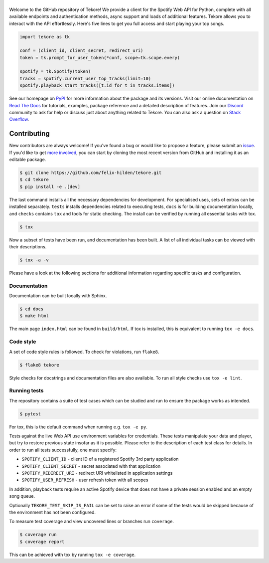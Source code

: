 ======
|logo|
======
|travis| |documentation| |coverage|

Welcome to the GitHub repository of Tekore!
We provide a client for the Spotify Web API for Python,
complete with all available endpoints and authentication methods,
async support and loads of additional features.
Tekore allows you to interact with the API effortlessly.
Here's five lines to get you full access and start playing your top songs.

.. code:: python

    import tekore as tk

    conf = (client_id, client_secret, redirect_uri)
    token = tk.prompt_for_user_token(*conf, scope=tk.scope.every)

    spotify = tk.Spotify(token)
    tracks = spotify.current_user_top_tracks(limit=10)
    spotify.playback_start_tracks([t.id for t in tracks.items])

See our homepage on `PyPI`_ for more information
about the package and its versions.
Visit our online documentation on `Read The Docs`_ for tutorials,
examples, package reference and a detailed description of features.
Join our `Discord <https://discord.gg/wcRXgJu>`_ community
to ask for help or discuss just about anything related to Tekore.
You can also ask a question on
`Stack Overflow <https://stackoverflow.com/questions/tagged/tekore>`_.

Contributing
============
|issues_open| |issue_resolution|

New contributors are always welcome!
If you've found a bug or would like to propose a feature,
please submit an `issue <https://github.com/felix-hilden/tekore/issues>`_.
If you'd like to get
`more involved <https://opensource.guide/how-to-contribute/>`_,
you can start by cloning the most recent version from GitHub
and installing it as an editable package.

.. code:: sh

    $ git clone https://github.com/felix-hilden/tekore.git
    $ cd tekore
    $ pip install -e .[dev]

The last command installs all the necessary dependencies for development.
For specialised uses, sets of extras can be installed separately.
``tests`` installs dependencies related to executing tests,
``docs`` is for building documentation locally,
and ``checks`` contains ``tox`` and tools for static checking.
The install can be verified by running all essential tasks with tox.

.. code:: sh

    $ tox

Now a subset of tests have been run, and documentation has been built.
A list of all individual tasks can be viewed with their descriptions.

.. code:: sh

    $ tox -a -v

Please have a look at the following sections for additional information
regarding specific tasks and configuration.

Documentation
-------------
Documentation can be built locally with Sphinx.

.. code:: sh

    $ cd docs
    $ make html

The main page ``index.html`` can be found in ``build/html``.
If tox is installed, this is equivalent to running ``tox -e docs``.

Code style
----------
A set of code style rules is followed.
To check for violations, run ``flake8``.

.. code:: sh

    $ flake8 tekore

Style checks for docstrings and documentation files are also available.
To run all style checks use ``tox -e lint``.

Running tests
-------------
The repository contains a suite of test cases
which can be studied and run to ensure the package works as intended.

.. code:: sh

    $ pytest

For tox, this is the default command when running e.g. ``tox -e py``.

Tests against the live Web API use environment variables for credentials.
These tests manipulate your data and player,
but try to restore previous state insofar as it is possible.
Please refer to the description of each test class for details.
In order to run all tests successfully, one must specify:

* ``SPOTIFY_CLIENT_ID`` - client ID of a registered Spotify 3rd party application
* ``SPOTIFY_CLIENT_SECRET`` - secret associated with that application
* ``SPOTIFY_REDIRECT_URI`` - redirect URI whitelisted in application settings
* ``SPOTIFY_USER_REFRESH`` - user refresh token with all scopes

In addition, playback tests require an active Spotify device
that does not have a private session enabled and an empty song queue.

Optionally ``TEKORE_TEST_SKIP_IS_FAIL`` can be set to raise an error if some
of the tests would be skipped because of the environment has not been configured.

To measure test coverage and view uncovered lines or branches run ``coverage``.

.. code:: sh

    $ coverage run
    $ coverage report

This can be achieved with tox by running ``tox -e coverage``.


.. |logo| image:: docs/src/logo_small.png
   :target: `pypi`_
   :alt: logo

.. |travis| image:: https://travis-ci.org/felix-hilden/tekore.svg?branch=master
   :target: https://travis-ci.org/felix-hilden/tekore
   :alt: build status

.. |documentation| image:: https://readthedocs.org/projects/tekore/badge/?version=latest
   :target: https://tekore.readthedocs.io/en/latest
   :alt: documentation status

.. |coverage| image:: https://api.codeclimate.com/v1/badges/627ab5f90253b59d4c8f/test_coverage
   :target: https://codeclimate.com/github/felix-hilden/tekore/test_coverage
   :alt: test coverage

.. |issue_resolution| image:: http://isitmaintained.com/badge/resolution/felix-hilden/tekore.svg
   :target: https://isitmaintained.com/project/felix-hilden/tekore
   :alt: issue resolution time

.. |issues_open| image:: http://isitmaintained.com/badge/open/felix-hilden/tekore.svg
   :target: https://isitmaintained.com/project/felix-hilden/tekore
   :alt: open issues

.. _pypi: https://pypi.org/project/tekore
.. _web api: https://developer.spotify.com/documentation/web-api
.. _read the docs: https://tekore.readthedocs.io
